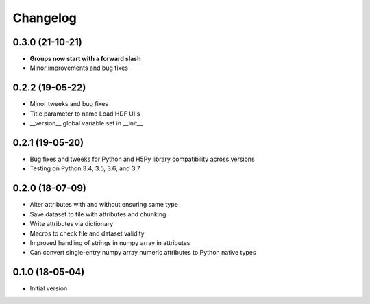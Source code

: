 =========
Changelog
=========

0.3.0 (21-10-21)
----------------

- **Groups now start with a forward slash**
- Minor improvements and bug fixes

0.2.2 (19-05-22)
----------------

- Minor tweeks and bug fixes
- Title parameter to name Load HDF UI's
- __version__ global variable set in __init__

0.2.1 (19-05-20)
-----------------

-   Bug fixes and tweeks for Python and H5Py library compatibility across versions
-   Testing on Python 3.4, 3.5, 3.6, and 3.7

0.2.0 (18-07-09)
-----------------

- Alter attributes with and without ensuring same type
- Save dataset to file with attributes and chunking
- Write attributes via dictionary
- Macros to check file and dataset validity
- Improved handling of strings in numpy array in attributes
- Can convert single-entry numpy array numeric attributes to Python native types

0.1.0 (18-05-04)
----------------

-   Initial version
